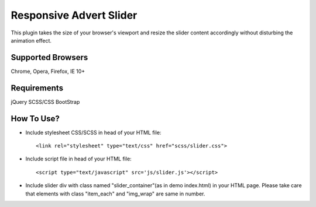 Responsive Advert Slider
=========================

This plugin takes the size of your browser's viewport and resize the slider content accordingly without disturbing the animation effect.

Supported Browsers
----------------------

Chrome,
Opera,
Firefox,
IE 10+


Requirements
---------------

jQuery
SCSS/CSS
BootStrap


How To Use?
--------------

* Include stylesheet CSS/SCSS in head of your HTML file::

	<link rel="stylesheet" type="text/css" href="scss/slider.css">

* Include script file in head of your HTML file::

	<script type="text/javascript" src='js/slider.js'></script>

* Include slider div with class named "slider_container"(as in demo index.html) in your HTML page. Please take care that elements with class "item_each" and "img_wrap" are same in number.



